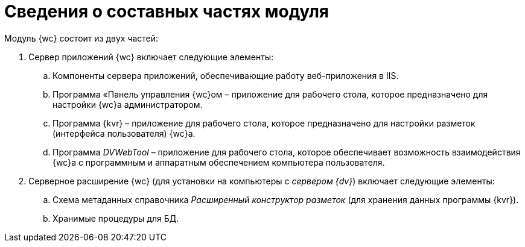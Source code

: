 = Сведения о составных частях модуля

Модуль {wc} состоит из двух частей:

. Сервер приложений {wc} включает следующие элементы:
[loweralpha]
.. Компоненты сервера приложений, обеспечивающие работу веб-приложения в IIS.
.. Программа «Панель управления {wc}ом – приложение для рабочего стола, которое предназначено для настройки {wc}а администратором.
.. Программа {kvr} – приложение для рабочего стола, которое предназначено для настройки разметок (интерфейса пользователя) {wc}а.
.. Программа _DVWebTool_ – приложение для рабочего стола, которое обеспечивает возможность взаимодействия {wc}а с программным и аппаратным обеспечением компьютера пользователя.
. Серверное расширение {wc} (для установки на компьютеры с _сервером {dv}_) включает следующие элементы:
[loweralpha]
.. Схема метаданных справочника _Расширенный конструктор разметок_ (для хранения данных программы {kvr}).
.. Хранимые процедуры для БД.
